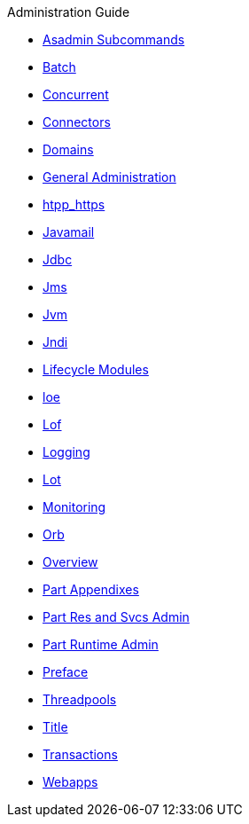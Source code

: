 .Administration Guide
* xref:administration-guide/pages/asadmin-subcommands.adoc[Asadmin Subcommands]
* xref:administration-guide/pages/batch.adoc[Batch]
* xref:administration-guide/pages/concurrent.adoc[Concurrent]
* xref:administration-guide/pages/connectors.adoc[Connectors]
* xref:administration-guide/pages/domains.adoc[Domains]
* xref:administration-guide/pages/general-administration.adoc[General Administration]
* xref:administration-guide/pages/htpp_https.adoc[htpp_https]
* xref:administration-guide/pages/javamail.adoc[Javamail]
* xref:administration-guide/pages/jdbc.adoc[Jdbc]
* xref:administration-guide/pages/jms.adoc[Jms]
* xref:administration-guide/pages/jvm.adoc[Jvm]
* xref:administration-guide/pages/jndi.adoc[Jndi]
* xref:administration-guide/pages/lifecycle-modules.adoc[Lifecycle Modules]
* xref:administration-guide/pages/loe.adoc[loe]
* xref:administration-guide/pages/lof.adoc[Lof]
* xref:administration-guide/pages/logging.adoc[Logging]
* xref:administration-guide/pages/lot.adoc[Lot]
* xref:administration-guide/pages/monitoring.adoc[Monitoring]
* xref:administration-guide/pages/orb.adoc[Orb]
* xref:administration-guide/pages/overview.adoc[Overview]
* xref:administration-guide/pages/part-appendixes.adoc[Part Appendixes]
* xref:administration-guide/pages/part-res-and-svcs-admin.adoc[Part Res and Svcs Admin]
* xref:administration-guide/pages/part-runtime-admin.adoc[Part Runtime Admin]
* xref:administration-guide/pages/preface.adoc[Preface]
* xref:administration-guide/pages/threadpools.adoc[Threadpools]
* xref:administration-guide/pages/title.adoc[Title]
* xref:administration-guide/pages/transactions.adoc[Transactions]
* xref:administration-guide/pages/webapps.adoc[Webapps]
